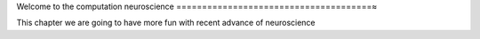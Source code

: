 Welcome to the computation neuroscience
======================================≈

This chapter we are going to have more fun with recent advance of neuroscience 

